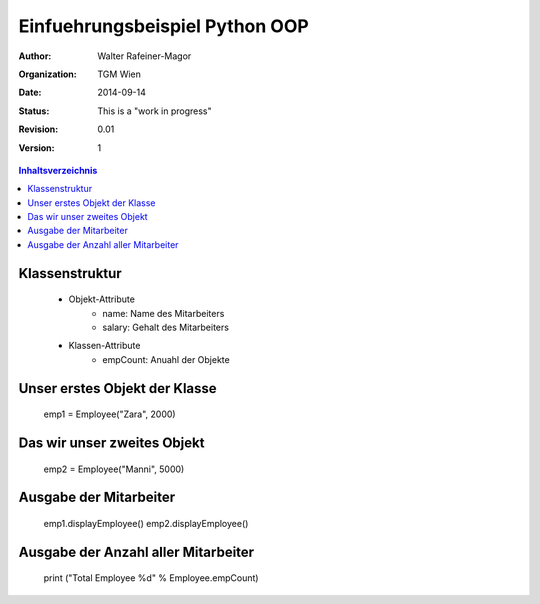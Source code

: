 Einfuehrungsbeispiel Python OOP
===============================

.. bibliographic fields:

:Author: Walter Rafeiner-Magor
:organization: TGM Wien
:date: $Date: 2014-09-14 $
:status: This is a "work in progress"
:revision: $Revision: 0.01 $
:version: 1

.. contents:: Inhaltsverzeichnis


Klassenstruktur
---------------
    - Objekt-Attribute
        - name: Name des Mitarbeiters
        - salary: Gehalt des Mitarbeiters

    - Klassen-Attribute
        - empCount: Anuahl der Objekte

Unser erstes Objekt der Klasse
------------------------------

    emp1 = Employee("Zara", 2000)

Das wir unser zweites Objekt
----------------------------

    emp2 = Employee("Manni", 5000)

Ausgabe der Mitarbeiter
------------------------

    emp1.displayEmployee()
    emp2.displayEmployee()

Ausgabe der Anzahl aller Mitarbeiter
------------------------------------


    print ("Total Employee %d" % Employee.empCount)
